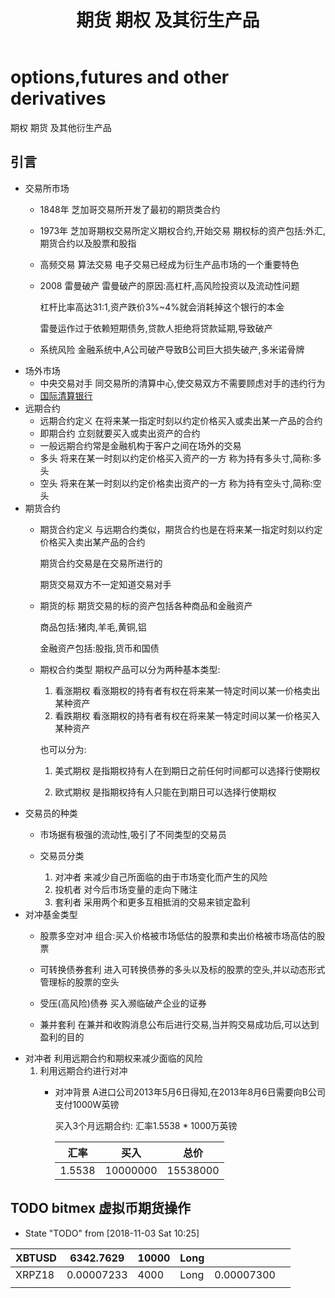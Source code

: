 #+TITLE: 期货 期权 及其衍生产品
* options,futures and other derivatives
  期权 期货 及其他衍生产品
** 引言
   * 交易所市场
     - 1848年 芝加哥交易所开发了最初的期货类合约
     - 1973年 芝加哥期权交易所定义期权合约,开始交易
       期权标的资产包括:外汇,期货合约以及股票和股指
     - 高频交易 算法交易
       电子交易已经成为衍生产品市场的一个重要特色
     - 2008 雷曼破产
       雷曼破产的原因:高杠杆,高风险投资以及流动性问题
       
       杠杆比率高达31:1,资产跌价3%~4%就会消耗掉这个银行的本金

       雷曼运作过于依赖短期债务,贷款人拒绝将贷款延期,导致破产
     - 系统风险
       金融系统中,A公司破产导致B公司巨大损失破产,多米诺骨牌
   * 场外市场
     - 中央交易对手
       同交易所的清算中心,使交易双方不需要顾虑对手的违约行为
     - [[http://www.bis.org][国际清算银行]]
   * 远期合约
     - 远期合约定义
       在将来某一指定时刻以约定价格买入或卖出某一产品的合约
     - 即期合约
       立刻就要买入或卖出资产的合约
     - 一般远期合约常是金融机构于客户之间在场外的交易
     - 多头
       将来在某一时刻以约定价格买入资产的一方 称为持有多头寸,简称:多头
     - 空头
       将来在某一时刻以约定价格卖出资产的一方 称为持有空头寸,简称:空头
   * 期货合约
     - 期货合约定义
       与远期合约类似，期货合约也是在将来某一指定时刻以约定价格买入卖出某产品的合约

       期货合约交易是在交易所进行的

       期货交易双方不一定知道交易对手

     - 期货的标
       期货交易的标的资产包括各种商品和金融资产
       
       商品包括:猪肉,羊毛,黄铜,铝  

       金融资产包括:股指,货币和国债

     - 期权合约类型
       期权产品可以分为两种基本类型:
       1. 看涨期权
          看涨期权的持有者有权在将来某一特定时间以某一价格卖出某种资产
       2. 看跌期权
          看涨期权的持有者有权在将来某一特定时间以某一价格买入某种资产
       也可以分为:
       1. 美式期权
          是指期权持有人在到期日之前任何时间都可以选择行使期权

       2. 欧式期权
          是指期权持有人只能在到期日可以选择行使期权
   * 交易员的种类
     - 市场据有极强的流动性,吸引了不同类型的交易员

     - 交易员分类
       1. 对冲者
          来减少自己所面临的由于市场变化而产生的风险
       2. 投机者
          对今后市场变量的走向下赌注
       3. 套利者
          采用两个和更多互相抵消的交易来锁定盈利
   * 对冲基金类型
     - 股票多空对冲
      组合:买入价格被市场低估的股票和卖出价格被市场高估的股票

     - 可转换债券套利
       进入可转换债券的多头以及标的股票的空头,并以动态形式管理标的股票的空头

     - 受压(高风险)债券
       买入濒临破产企业的证券

     - 兼并套利
       在兼并和收购消息公布后进行交易,当并购交易成功后,可以达到盈利的目的
   * 对冲者
     利用远期合约和期权来减少面临的风险
     1. 利用远期合约进行对冲
        - 对冲背景
          A进口公司2013年5月6日得知,在2013年8月6日需要向B公司支付1000W英镑

          买入3个月远期合约:  汇率1.5538 * 1000万英镑
          |   汇率 |     买入 |     总价 |
          |--------+----------+----------|
          | 1.5538 | 10000000 | 15538000 |
          |--------+----------+----------|
          #+TBLFM: $3=$1 * $2

          
** TODO bitmex 虚拟币期货操作
   + State "TODO"       from              [2018-11-03 Sat 10:25]
| XBTUSD |  6342.7629 | 10000 | Long |            |   |
|--------+------------+-------+------+------------+---|
| XRPZ18 | 0.00007233 |  4000 | Long | 0.00007300 |   |
|--------+------------+-------+------+------------+---|
|        |            |       |      |            |   |
|--------+------------+-------+------+------------+---|
